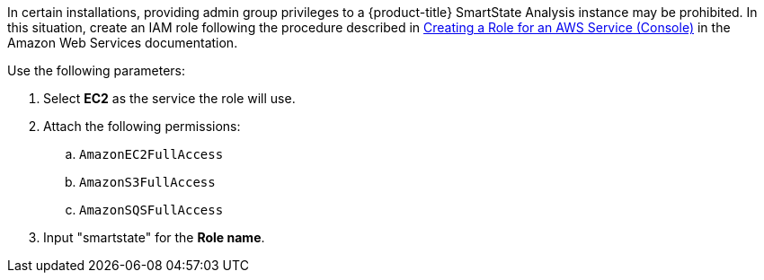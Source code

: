 In certain installations, providing admin group privileges to a {product-title} SmartState Analysis instance may be prohibited.  In this situation, create an IAM role following the procedure described in link:https://docs.aws.amazon.com/IAM/latest/UserGuide/id_roles_create_for-service.html[Creating a Role for an AWS Service (Console)] in the Amazon Web Services documentation. 

Use the following parameters:

. Select *EC2* as the service the role will use.
. Attach the following permissions:
.. `AmazonEC2FullAccess`
.. `AmazonS3FullAccess`
.. `AmazonSQSFullAccess`
. Input "smartstate" for the *Role name*. 